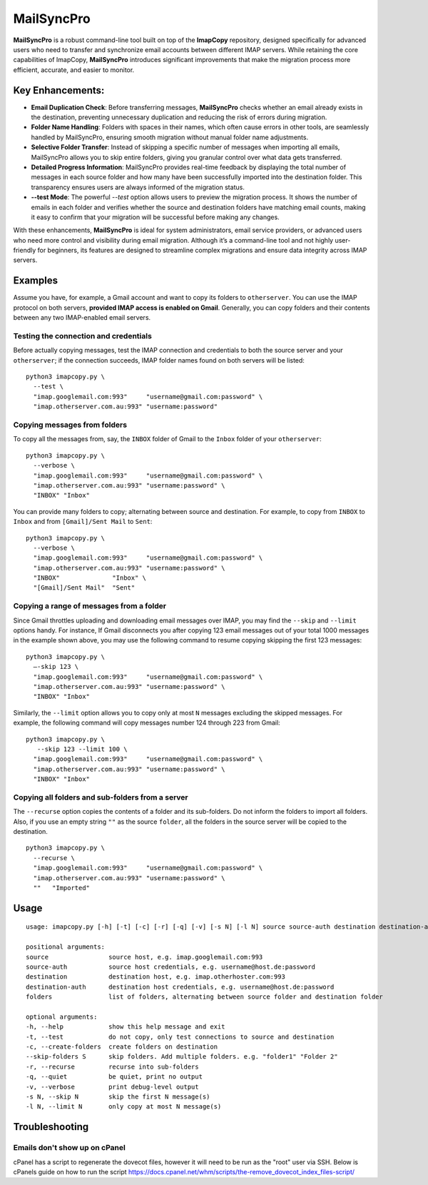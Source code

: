 MailSyncPro
===========

**MailSyncPro** is a robust command-line tool built on top of the **ImapCopy** repository, designed specifically for advanced users who need to transfer and synchronize email accounts between different IMAP servers. While retaining the core capabilities of ImapCopy, **MailSyncPro** introduces significant improvements that make the migration process more efficient, accurate, and easier to monitor.

Key Enhancements:
--------

*   **Email Duplication Check**: Before transferring messages, **MailSyncPro** checks whether an email already exists in the destination, preventing unnecessary duplication and reducing the risk of errors during migration.
    
*   **Folder Name Handling**: Folders with spaces in their names, which often cause errors in other tools, are seamlessly handled by MailSyncPro, ensuring smooth migration without manual folder name adjustments.
    
*   **Selective Folder Transfer**: Instead of skipping a specific number of messages when importing all emails, MailSyncPro allows you to skip entire folders, giving you granular control over what data gets transferred.
    
*   **Detailed Progress Information**: MailSyncPro provides real-time feedback by displaying the total number of messages in each source folder and how many have been successfully imported into the destination folder. This transparency ensures users are always informed of the migration status.
    
*   **\--test Mode**: The powerful `--test` option allows users to preview the migration process. It shows the number of emails in each folder and verifies whether the source and destination folders have matching email counts, making it easy to confirm that your migration will be successful before making any changes.
    

With these enhancements, **MailSyncPro** is ideal for system administrators, email service providers, or advanced users who need more control and visibility during email migration. Although it’s a command-line tool and not highly user-friendly for beginners, its features are designed to streamline complex migrations and ensure data integrity across IMAP servers.

Examples
--------

Assume you have, for example, a Gmail account and want to copy its folders to ``otherserver``.
You can use the IMAP protocol on both servers, **provided IMAP access is enabled on Gmail**.
Generally, you can copy folders and their contents between any two IMAP-enabled email servers.

Testing the connection and credentials
~~~~~~~~~~~~~~~~~~~~~~~~~~~~~~~~~~~~~~

Before actually copying messages, test the IMAP connection and credentials to both the source
server and your ``otherserver``; if the connection succeeds, IMAP folder names found on both servers
will be listed:

::

    python3 imapcopy.py \
      --test \
      "imap.googlemail.com:993"     "username@gmail.com:password" \
      "imap.otherserver.com.au:993" "username:password"

Copying messages from folders
~~~~~~~~~~~~~~~~~~~~~~~~~~~~~
      
To copy all the messages from, say, the ``INBOX`` folder of Gmail to the ``Inbox`` folder
of your ``otherserver``:

::

    python3 imapcopy.py \
      --verbose \
      "imap.googlemail.com:993"     "username@gmail.com:password" \
      "imap.otherserver.com.au:993" "username:password" \
      "INBOX" "Inbox"

You can provide many folders to copy; alternating between source and destination.
For example, to copy from ``INBOX`` to ``Inbox`` and from ``[Gmail]/Sent Mail``
to ``Sent``:

::

    python3 imapcopy.py \
      --verbose \
      "imap.googlemail.com:993"     "username@gmail.com:password" \
      "imap.otherserver.com.au:993" "username:password" \
      "INBOX"              "Inbox" \
      "[Gmail]/Sent Mail"  "Sent"

Copying a range of messages from a folder
~~~~~~~~~~~~~~~~~~~~~~~~~~~~~~~~~~~~~~~~~

Since Gmail throttles uploading and downloading email messages over IMAP, you 
may find the ``--skip`` and ``--limit`` options handy. For instance, If Gmail
disconnects you after copying 123 email messages out of your total 1000
messages in the example shown above, you may use the following command to
resume copying skipping the first 123 messages:

::

    python3 imapcopy.py \
      –-skip 123 \
      "imap.googlemail.com:993"     "username@gmail.com:password" \
      "imap.otherserver.com.au:993" "username:password" \
      "INBOX" "Inbox"

Similarly, the ``--limit`` option allows you to copy only at most ``N`` messages
excluding the skipped messages. For example, the following command will copy
messages number 124 through 223 from Gmail:

::

    python3 imapcopy.py \
       --skip 123 --limit 100 \
      "imap.googlemail.com:993"     "username@gmail.com:password" \
      "imap.otherserver.com.au:993" "username:password" \
      "INBOX" "Inbox"

Copying all folders and sub-folders from a server
~~~~~~~~~~~~~~~~~~~~~~~~~~~~~~~~~~~~~~~~~~~~~~~~~

The ``--recurse`` option copies the contents of a folder and its sub-folders. Do not inform the folders to import all folders.
Also, if you use an empty string ``""`` as the source ``folder``, all the folders in
the source server  will be copied to the destination.

:: 

    python3 imapcopy.py \
      --recurse \
      "imap.googlemail.com:993"     "username@gmail.com:password" \
      "imap.otherserver.com.au:993" "username:password" \
      ""   "Imported"

Usage
-----

::
   
    usage: imapcopy.py [-h] [-t] [-c] [-r] [-q] [-v] [-s N] [-l N] source source-auth destination destination-auth [folders ...]

    positional arguments:
    source                source host, e.g. imap.googlemail.com:993
    source-auth           source host credentials, e.g. username@host.de:password
    destination           destination host, e.g. imap.otherhoster.com:993
    destination-auth      destination host credentials, e.g. username@host.de:password
    folders               list of folders, alternating between source folder and destination folder

    optional arguments:
    -h, --help            show this help message and exit
    -t, --test            do not copy, only test connections to source and destination
    -c, --create-folders  create folders on destination
    --skip-folders S      skip folders. Add multiple folders. e.g. "folder1" "Folder 2"       
    -r, --recurse         recurse into sub-folders
    -q, --quiet           be quiet, print no output
    -v, --verbose         print debug-level output
    -s N, --skip N        skip the first N message(s)
    -l N, --limit N       only copy at most N message(s)

Troubleshooting
-----

Emails don't show up on cPanel
~~~~~~~~~~~~~~~~~~~~
cPanel has a script to regenerate the dovecot files, however it will need to be run as the "root" user via SSH.
Below is cPanels guide on how to run the script
https://docs.cpanel.net/whm/scripts/the-remove_dovecot_index_files-script/
